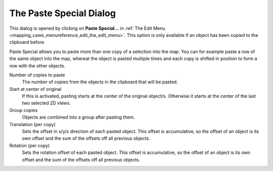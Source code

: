 .. _the_paste_special_dialog:

The Paste Special Dialog
========================

This dialog is opened by clicking on **Paste Special…** in
:ref:`The Edit Menu <mapping_cawe_menureference_edit_the_edit_menu>`.
This option is only available if an object has been copied to the
clipboard before.

Paste Special allows you to paste more than one copy of a selection into
the map. You can for example paste a row of the same object into the
map, whereat the object is pasted multiple times and each copy is
shifted in position to form a row with the other objects.

|image0|

Number of copies to paste
   The number of copies from the objects in the clipboard that will be
   pasted.
Start at center of original
   If this is activated, pasting starts at the center of the original
   object/s. Otherwise it starts at the center of the last two selected
   2D views.
Group copies
   Objects are combined into a group after pasting them.
Translation (per copy)
   Sets the offset in x/y/z direction of each pasted object. This offset
   is accumulative, so the offset of an object is its own offset and the
   sum of the offsets off all previous objects.
Rotation (per copy)
   Sets the rotation offset of each pasted object. This offset is
   accumulative, so the offset of an object is its own offset and the
   sum of the offsets off all previous objects.

.. |image0| image:: /images/mapping/cawe/dialogs/dialog_pastespecial.png
   :class: medialeft


